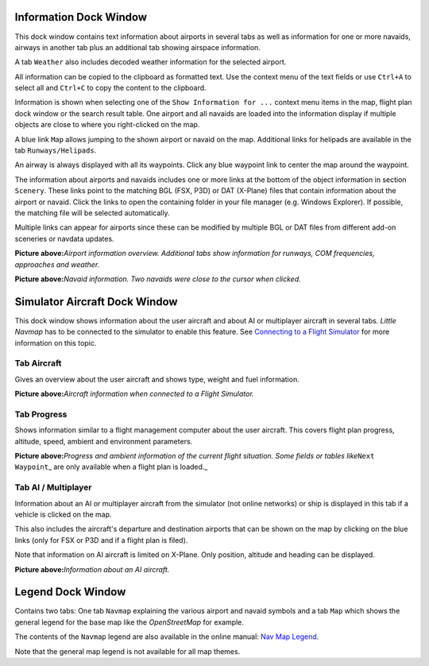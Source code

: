 .. _information-dock-window:

|Information| Information Dock Window
-------------------------------------

This dock window contains text information about airports in several
tabs as well as information for one or more navaids, airways in another
tab plus an additional tab showing airspace information.

A tab ``Weather`` also includes decoded weather information for the
selected airport.

All information can be copied to the clipboard as formatted text. Use
the context menu of the text fields or use ``Ctrl+A`` to select all and
``Ctrl+C`` to copy the content to the clipboard.

Information is shown when selecting one of the
``Show Information for ...`` context menu items in the map, flight plan
dock window or the search result table. One airport and all navaids are
loaded into the information display if multiple objects are close to
where you right-clicked on the map.

A blue link ``Map`` allows jumping to the shown airport or navaid on the
map. Additional links for helipads are available in the tab
``Runways/Helipads``.

An airway is always displayed with all its waypoints. Click any blue
waypoint link to center the map around the waypoint.

The information about airports and navaids includes one or more links at
the bottom of the object information in section ``Scenery``. These links
point to the matching BGL (FSX, P3D) or DAT (X-Plane) files that contain
information about the airport or navaid. Click the links to open the
containing folder in your file manager (e.g. Windows Explorer). If
possible, the matching file will be selected automatically.

Multiple links can appear for airports since these can be modified by
multiple BGL or DAT files from different add-on sceneries or navdata
updates.

|Airport Information|

**Picture above:**\ *Airport information overview. Additional tabs show
information for runways, COM frequencies, approaches and weather.*

|Navaid Information|

**Picture above:**\ *Navaid information. Two navaids were close to the
cursor when clicked.*

.. _simulator-aircraft-dock-window:

|Simulator Aircraft| Simulator Aircraft Dock Window
---------------------------------------------------

This dock window shows information about the user aircraft and about AI
or multiplayer aircraft in several tabs. *Little Navmap* has to be
connected to the simulator to enable this feature. See `Connecting to a
Flight Simulator <CONNECT.html#connecting-to-a-flight-simulator>`__ for
more information on this topic.

Tab Aircraft
~~~~~~~~~~~~

Gives an overview about the user aircraft and shows type, weight and
fuel information.

|Aircraft Information|

**Picture above:**\ *Aircraft information when connected to a Flight
Simulator.*

Tab Progress
~~~~~~~~~~~~

Shows information similar to a flight management computer about the user
aircraft. This covers flight plan progress, altitude, speed, ambient and
environment parameters.

|Aircraft Progress Information|

**Picture above:**\ *Progress and ambient information of the current
flight situation. Some fields or tables like*\ ``Next Waypoint``\ \_ are
only available when a flight plan is loaded.\_

Tab AI / Multiplayer
~~~~~~~~~~~~~~~~~~~~

Information about an AI or multiplayer aircraft from the simulator (not
online networks) or ship is displayed in this tab if a vehicle is
clicked on the map.

This also includes the aircraft's departure and destination airports
that can be shown on the map by clicking on the blue links (only for FSX
or P3D and if a flight plan is filed).

Note that information on AI aircraft is limited on X-Plane. Only
position, altitude and heading can be displayed.

|AI Aircraft Information|

**Picture above:**\ *Information about an AI aircraft.*

.. _legend-dock-window:

|Legend| Legend Dock Window
---------------------------

Contains two tabs: One tab ``Navmap`` explaining the various airport and
navaid symbols and a tab ``Map`` which shows the general legend for the
base map like the *OpenStreetMap* for example.

The contents of the ``Navmap`` legend are also available in the online
manual: `Nav Map Legend <LEGEND.html>`__.

Note that the general map legend is not available for all map themes.

.. |Information| image:: ../images/icon_infodock.png
.. |Airport Information| image:: ../images/infoairport.jpg
.. |Navaid Information| image:: ../images/infonavaid.jpg
.. |Simulator Aircraft| image:: ../images/icon_aircraftdock.png
.. |Aircraft Information| image:: ../images/infoac.jpg
.. |Aircraft Progress Information| image:: ../images/infoacprogress.jpg
.. |AI Aircraft Information| image:: ../images/infoacai.jpg
.. |Legend| image:: ../images/icon_legenddock.png

